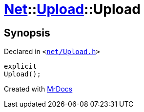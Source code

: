 [#Net-Upload-2constructor]
= xref:Net.adoc[Net]::xref:Net/Upload.adoc[Upload]::Upload
:relfileprefix: ../../
:mrdocs:


== Synopsis

Declared in `&lt;https://github.com/PrismLauncher/PrismLauncher/blob/develop/net/Upload.h#L48[net&sol;Upload&period;h]&gt;`

[source,cpp,subs="verbatim,replacements,macros,-callouts"]
----
explicit
Upload();
----



[.small]#Created with https://www.mrdocs.com[MrDocs]#
